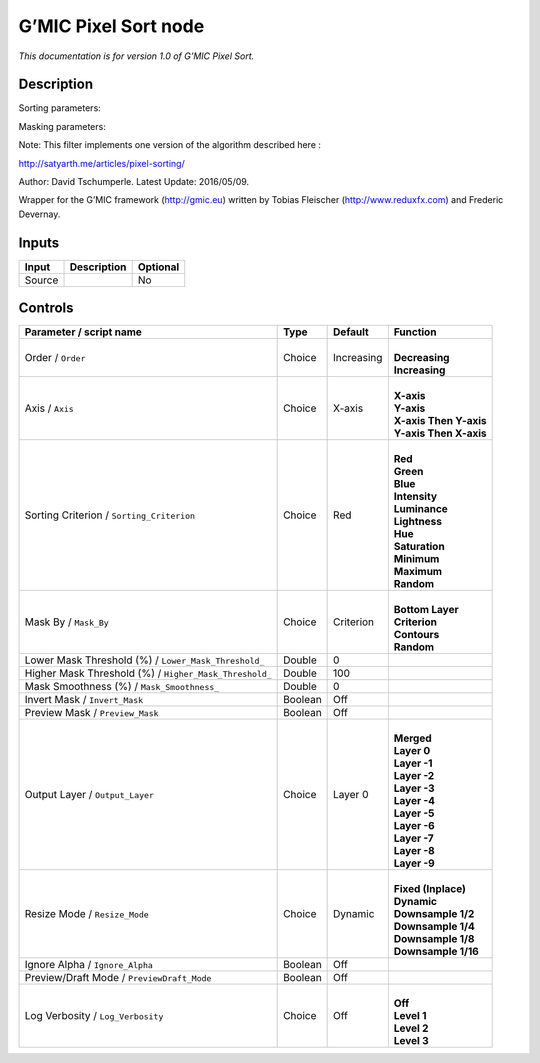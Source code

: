 .. _eu.gmic.PixelSort:

G’MIC Pixel Sort node
=====================

*This documentation is for version 1.0 of G’MIC Pixel Sort.*

Description
-----------

Sorting parameters:

Masking parameters:

Note: This filter implements one version of the algorithm described here :

http://satyarth.me/articles/pixel-sorting/

Author: David Tschumperle. Latest Update: 2016/05/09.

Wrapper for the G’MIC framework (http://gmic.eu) written by Tobias Fleischer (http://www.reduxfx.com) and Frederic Devernay.

Inputs
------

+--------+-------------+----------+
| Input  | Description | Optional |
+========+=============+==========+
| Source |             | No       |
+--------+-------------+----------+

Controls
--------

.. tabularcolumns:: |>{\raggedright}p{0.2\columnwidth}|>{\raggedright}p{0.06\columnwidth}|>{\raggedright}p{0.07\columnwidth}|p{0.63\columnwidth}|

.. cssclass:: longtable

+--------------------------------------------------------+---------+------------+--------------------------+
| Parameter / script name                                | Type    | Default    | Function                 |
+========================================================+=========+============+==========================+
| Order / ``Order``                                      | Choice  | Increasing | |                        |
|                                                        |         |            | | **Decreasing**         |
|                                                        |         |            | | **Increasing**         |
+--------------------------------------------------------+---------+------------+--------------------------+
| Axis / ``Axis``                                        | Choice  | X-axis     | |                        |
|                                                        |         |            | | **X-axis**             |
|                                                        |         |            | | **Y-axis**             |
|                                                        |         |            | | **X-axis Then Y-axis** |
|                                                        |         |            | | **Y-axis Then X-axis** |
+--------------------------------------------------------+---------+------------+--------------------------+
| Sorting Criterion / ``Sorting_Criterion``              | Choice  | Red        | |                        |
|                                                        |         |            | | **Red**                |
|                                                        |         |            | | **Green**              |
|                                                        |         |            | | **Blue**               |
|                                                        |         |            | | **Intensity**          |
|                                                        |         |            | | **Luminance**          |
|                                                        |         |            | | **Lightness**          |
|                                                        |         |            | | **Hue**                |
|                                                        |         |            | | **Saturation**         |
|                                                        |         |            | | **Minimum**            |
|                                                        |         |            | | **Maximum**            |
|                                                        |         |            | | **Random**             |
+--------------------------------------------------------+---------+------------+--------------------------+
| Mask By / ``Mask_By``                                  | Choice  | Criterion  | |                        |
|                                                        |         |            | | **Bottom Layer**       |
|                                                        |         |            | | **Criterion**          |
|                                                        |         |            | | **Contours**           |
|                                                        |         |            | | **Random**             |
+--------------------------------------------------------+---------+------------+--------------------------+
| Lower Mask Threshold (%) / ``Lower_Mask_Threshold_``   | Double  | 0          |                          |
+--------------------------------------------------------+---------+------------+--------------------------+
| Higher Mask Threshold (%) / ``Higher_Mask_Threshold_`` | Double  | 100        |                          |
+--------------------------------------------------------+---------+------------+--------------------------+
| Mask Smoothness (%) / ``Mask_Smoothness_``             | Double  | 0          |                          |
+--------------------------------------------------------+---------+------------+--------------------------+
| Invert Mask / ``Invert_Mask``                          | Boolean | Off        |                          |
+--------------------------------------------------------+---------+------------+--------------------------+
| Preview Mask / ``Preview_Mask``                        | Boolean | Off        |                          |
+--------------------------------------------------------+---------+------------+--------------------------+
| Output Layer / ``Output_Layer``                        | Choice  | Layer 0    | |                        |
|                                                        |         |            | | **Merged**             |
|                                                        |         |            | | **Layer 0**            |
|                                                        |         |            | | **Layer -1**           |
|                                                        |         |            | | **Layer -2**           |
|                                                        |         |            | | **Layer -3**           |
|                                                        |         |            | | **Layer -4**           |
|                                                        |         |            | | **Layer -5**           |
|                                                        |         |            | | **Layer -6**           |
|                                                        |         |            | | **Layer -7**           |
|                                                        |         |            | | **Layer -8**           |
|                                                        |         |            | | **Layer -9**           |
+--------------------------------------------------------+---------+------------+--------------------------+
| Resize Mode / ``Resize_Mode``                          | Choice  | Dynamic    | |                        |
|                                                        |         |            | | **Fixed (Inplace)**    |
|                                                        |         |            | | **Dynamic**            |
|                                                        |         |            | | **Downsample 1/2**     |
|                                                        |         |            | | **Downsample 1/4**     |
|                                                        |         |            | | **Downsample 1/8**     |
|                                                        |         |            | | **Downsample 1/16**    |
+--------------------------------------------------------+---------+------------+--------------------------+
| Ignore Alpha / ``Ignore_Alpha``                        | Boolean | Off        |                          |
+--------------------------------------------------------+---------+------------+--------------------------+
| Preview/Draft Mode / ``PreviewDraft_Mode``             | Boolean | Off        |                          |
+--------------------------------------------------------+---------+------------+--------------------------+
| Log Verbosity / ``Log_Verbosity``                      | Choice  | Off        | |                        |
|                                                        |         |            | | **Off**                |
|                                                        |         |            | | **Level 1**            |
|                                                        |         |            | | **Level 2**            |
|                                                        |         |            | | **Level 3**            |
+--------------------------------------------------------+---------+------------+--------------------------+
